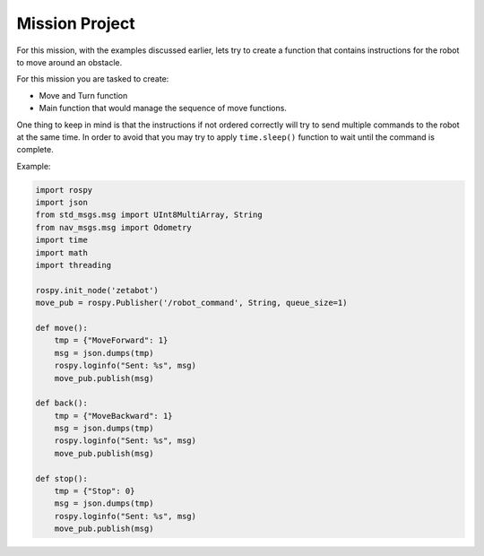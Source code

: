 Mission Project
===============================

.. raw:: html

    <div style="background: #ffe5b4" class="admonition note custom">
        <p style="background: #ffbf00" class="admonition-title">
            Project Name: Obstacle Avoidance System
        </p>
        <div class="line-block">
            <div class="line"><strong>-</strong> This mission is a <strong>group project</strong></div>
            <div class="line"><strong>-</strong> Try different combinations of instructions with your team so that the robot successfully avoids the obstacle. </div>
            <div class="line"><strong>-</strong> It is recommended that the final code be on the Leaders computer. (Simultaneous commands to the robot must be avoided!)</div>
        </div>
    </div>

.. raw:: html

    <div style="position: relative; color: black; height: 0; overflow: hidden; max-width: 100%; height: auto;">
        <h2>Overall Description:</h2>
    </div>

For this mission, with the examples discussed earlier, lets try to create a function that contains 
instructions for the robot to move around an obstacle. 

For this mission you are tasked to create:

- Move and Turn function
- Main function that would manage the sequence of move functions. 

One thing to keep in mind is that the instructions if not ordered correctly will try to send
multiple commands to the robot at the same time. In order to avoid that you may try to apply 
``time.sleep()`` function to wait until the command is complete. 

Example:

.. code-block:: python 

    import rospy
    import json
    from std_msgs.msg import UInt8MultiArray, String
    from nav_msgs.msg import Odometry
    import time
    import math
    import threading

    rospy.init_node('zetabot')
    move_pub = rospy.Publisher('/robot_command', String, queue_size=1)

    def move():
        tmp = {"MoveForward": 1}
        msg = json.dumps(tmp)
        rospy.loginfo("Sent: %s", msg)
        move_pub.publish(msg)

    def back():
        tmp = {"MoveBackward": 1}
        msg = json.dumps(tmp)
        rospy.loginfo("Sent: %s", msg)
        move_pub.publish(msg)
    
    def stop():
        tmp = {"Stop": 0}
        msg = json.dumps(tmp)
        rospy.loginfo("Sent: %s", msg)
        move_pub.publish(msg)

    